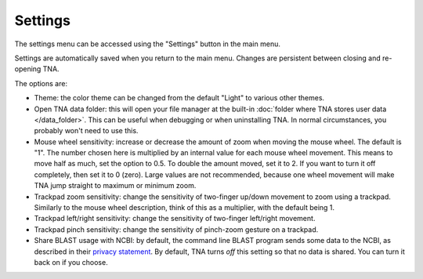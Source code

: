 Settings
========

The settings menu can be accessed using the "Settings" button in the main
menu.

Settings are automatically saved when you return to the main menu.
Changes are persistent between closing and re-opening TNA.

The options are:

* Theme: the color theme can be changed from the default "Light" to various
  other themes.
* Open TNA data folder: this will open your file manager at the
  built-in :doc:`folder where TNA stores user data </data_folder>`.
  This can be useful when debugging
  or when uninstalling TNA. In normal circumstances, you probably won't
  need to use this.
* Mouse wheel sensitivity: increase or decrease the amount of zoom when moving
  the mouse wheel. The default is "1". The number chosen here
  is multiplied by an internal value for each mouse wheel movement. This means
  to move half as much, set the option to 0.5. To double the amount moved, set
  it to 2. If you want to turn it off completely, then set it to 0 (zero). Large
  values are not recommended, because one wheel movement will make TNA jump
  straight to maximum or minimum zoom.
* Trackpad zoom sensitivity: change the sensitivity of two-finger up/down
  movement to zoom using a trackpad. Similarly to the mouse wheel description,
  think of this as a multiplier, with the default being 1.
* Trackpad left/right sensitivity: change the sensitivity of two-finger
  left/right movement.
* Trackpad pinch sensitivity: change the sensitivity of pinch-zoom gesture
  on a trackpad.
* Share BLAST usage with NCBI: by default, the command line BLAST program
  sends some data to the NCBI, as described in their
  `privacy statement <https://www.ncbi.nlm.nih.gov/books/NBK569851/>`_.
  By default, TNA turns *off* this setting so that no data is shared. You can
  turn it back on if you choose.

